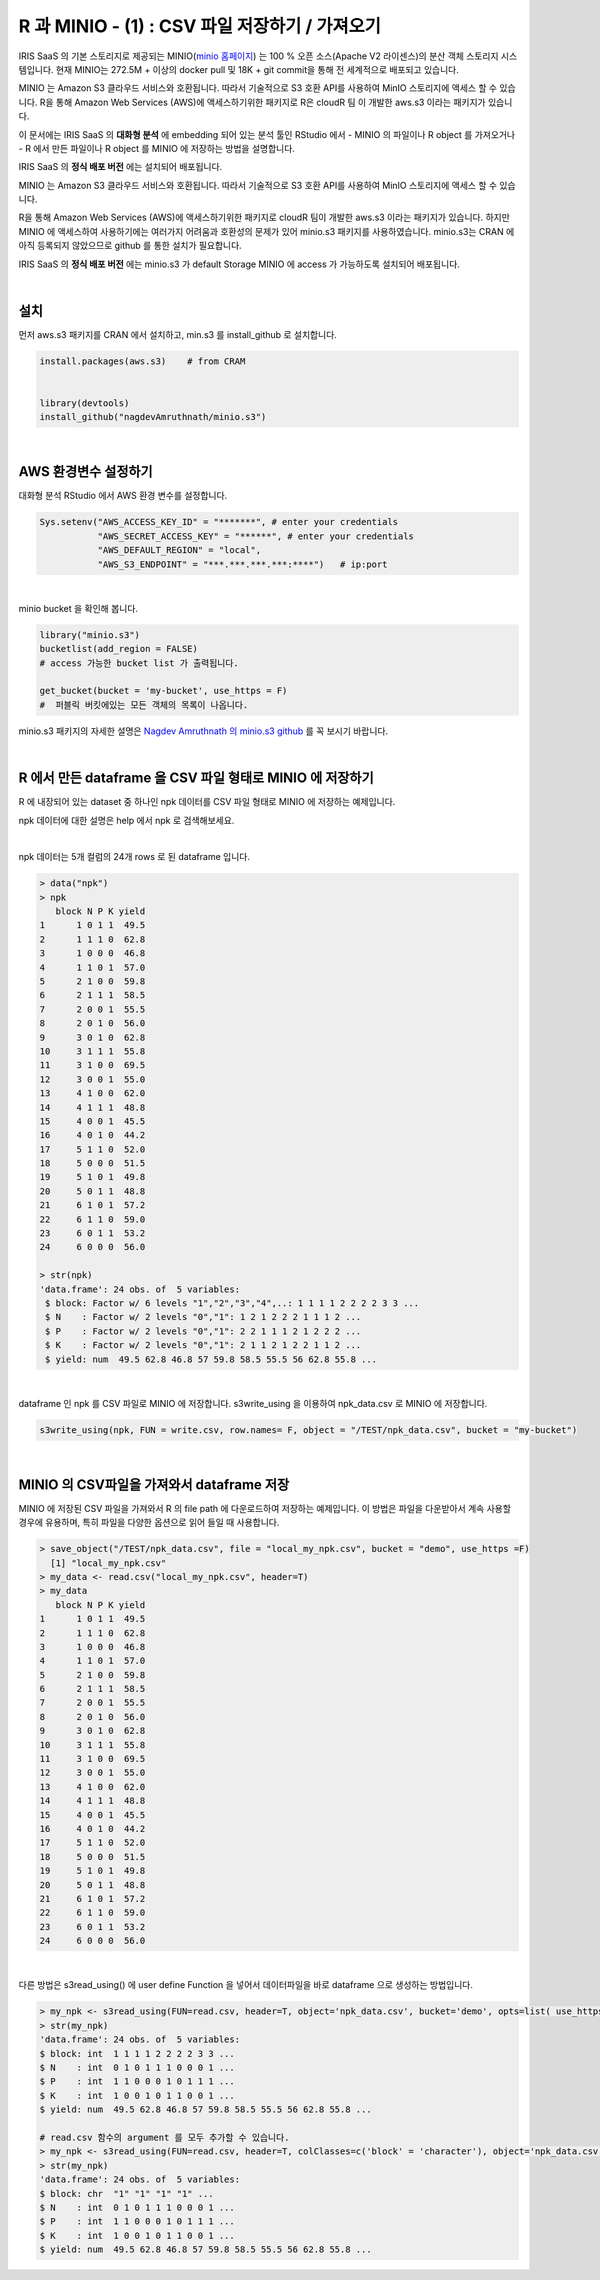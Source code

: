 R 과 MINIO - (1) : CSV 파일 저장하기 / 가져오기 
=============================================================

IRIS SaaS 의 기본 스토리지로 제공되는 MINIO(`minio 홈페이지 <https://min.io>`__) 는 
100 % 오픈 소스(Apache V2 라이센스)의 분산 객체 스토리지 시스템입니다.
현재 MINIO는 272.5M + 이상의 docker pull 및 18K + git commit을 통해 전 세계적으로 배포되고 있습니다.

MINIO 는 Amazon S3 클라우드 서비스와 호환됩니다. 따라서 기술적으로 S3 호환 API를 사용하여 MinIO 스토리지에 액세스 할 수 있습니다. 
R을 통해 Amazon Web Services (AWS)에 액세스하기위한 패키지로 
R은 cloudR 팀 이 개발한 aws.s3 이라는 패키지가 있습니다.

이 문서에는 
IRIS SaaS 의 **대화형 분석** 에 embedding 되어 있는 분석 툴인 RStudio 에서 
- MINIO 의 파일이나 R object 를 가져오거나
- R 에서 만든 파일이나 R object 를 MINIO 에 저장하는 방법을 설명합니다.

IRIS SaaS 의 **정식 배포 버전**  에는 설치되어 배포됩니다.

MINIO 는 Amazon S3 클라우드 서비스와 호환됩니다. 
따라서 기술적으로 S3 호환 API를 사용하여 MinIO 스토리지에 액세스 할 수 있습니다. 

R을 통해 Amazon Web Services (AWS)에 액세스하기위한 패키지로 cloudR 팀이 개발한 aws.s3 이라는 패키지가 있습니다.
하지만 MINIO 에 액세스하여 사용하기에는 여러가지 어려움과 호환성의 문제가 있어 minio.s3 패키지를 사용하였습니다.
minio.s3는 CRAN 에 아직 등록되지 않았으므로 github 를 통한 설치가 필요합니다.

IRIS SaaS 의 **정식 배포 버전**  에는 minio.s3 가 default Storage MINIO 에 access 가 가능하도록 설치되어 배포됩니다.

|

설치
-------------------

먼저 aws.s3 패키지를 CRAN 에서 설치하고, 
min.s3 를 install_github 로 설치합니다.

.. code::
 
    install.packages(aws.s3)    # from CRAM


    library(devtools)
    install_github("nagdevAmruthnath/minio.s3")


|

AWS 환경변수 설정하기 
----------------------------------------

대화형 분석 RStudio 에서 AWS 환경 변수를 설정합니다.

.. code::

   Sys.setenv("AWS_ACCESS_KEY_ID" = "*******", # enter your credentials
              "AWS_SECRET_ACCESS_KEY" = "******", # enter your credentials
              "AWS_DEFAULT_REGION" = "local",
              "AWS_S3_ENDPOINT" = "***.***.***.***:****")   # ip:port


|

minio bucket 을 확인해 봅니다.

.. code::

    library("minio.s3")
    bucketlist(add_region = FALSE) 
    # access 가능한 bucket list 가 출력됩니다.

    get_bucket(bucket = 'my-bucket', use_https = F) 
    #  퍼블릭 버킷에있는 모든 객체의 목록이 나옵니다.


minio.s3 패키지의 자세한 설명은 `Nagdev Amruthnath 의 minio.s3 github <https://github.com/nagdevAmruthnath/minio.s3>`__  를 꼭 보시기 바랍니다.

|

R 에서 만든 dataframe 을 CSV 파일 형태로 MINIO 에 저장하기
-----------------------------------------------------------------------

R 에 내장되어 있는 dataset 중 하나인 npk 데이터를 CSV 파일 형태로 MINIO 에 저장하는 예제입니다.

npk 데이터에 대한 설명은 help 에서 npk 로 검색해보세요.

.. image:: ../images/R_minio_01.png
   :alt: minio R 01

|

npk 데이터는 5개 컬럼의 24개 rows 로 된 dataframe 입니다.

.. code::

  > data("npk")
  > npk
     block N P K yield
  1      1 0 1 1  49.5
  2      1 1 1 0  62.8
  3      1 0 0 0  46.8
  4      1 1 0 1  57.0
  5      2 1 0 0  59.8
  6      2 1 1 1  58.5
  7      2 0 0 1  55.5
  8      2 0 1 0  56.0
  9      3 0 1 0  62.8
  10     3 1 1 1  55.8
  11     3 1 0 0  69.5
  12     3 0 0 1  55.0
  13     4 1 0 0  62.0
  14     4 1 1 1  48.8
  15     4 0 0 1  45.5
  16     4 0 1 0  44.2
  17     5 1 1 0  52.0
  18     5 0 0 0  51.5
  19     5 1 0 1  49.8
  20     5 0 1 1  48.8
  21     6 1 0 1  57.2
  22     6 1 1 0  59.0
  23     6 0 1 1  53.2
  24     6 0 0 0  56.0

  > str(npk)
  'data.frame':	24 obs. of  5 variables:
   $ block: Factor w/ 6 levels "1","2","3","4",..: 1 1 1 1 2 2 2 2 3 3 ...
   $ N    : Factor w/ 2 levels "0","1": 1 2 1 2 2 2 1 1 1 2 ...
   $ P    : Factor w/ 2 levels "0","1": 2 2 1 1 1 2 1 2 2 2 ...
   $ K    : Factor w/ 2 levels "0","1": 2 1 1 2 1 2 2 1 1 2 ...
   $ yield: num  49.5 62.8 46.8 57 59.8 58.5 55.5 56 62.8 55.8 ...
 
|

dataframe 인 npk 를 CSV 파일로 MINIO 에 저장합니다. 
s3write_using 을 이용하여 npk_data.csv 로 MINIO 에 저장합니다.

.. code::

  s3write_using(npk, FUN = write.csv, row.names= F, object = "/TEST/npk_data.csv", bucket = "my-bucket") 


|

MINIO 의 CSV파일을 가져와서 dataframe 저장
------------------------------------------------------------------

MINIO 에 저장된 CSV 파일을 가져와서 R 의 file path 에 다운로드하여 저장하는 예제입니다.
이 방법은 파일을 다운받아서 계속 사용할 경우에 유용하며, 특히 파일을 다양한 옵션으로 읽어 들일 때 사용합니다.

.. code::

  > save_object("/TEST/npk_data.csv", file = "local_my_npk.csv", bucket = "demo", use_https =F)
    [1] "local_my_npk.csv"
  > my_data <- read.csv("local_my_npk.csv", header=T)
  > my_data
     block N P K yield
  1      1 0 1 1  49.5
  2      1 1 1 0  62.8
  3      1 0 0 0  46.8
  4      1 1 0 1  57.0
  5      2 1 0 0  59.8
  6      2 1 1 1  58.5
  7      2 0 0 1  55.5
  8      2 0 1 0  56.0
  9      3 0 1 0  62.8
  10     3 1 1 1  55.8
  11     3 1 0 0  69.5
  12     3 0 0 1  55.0
  13     4 1 0 0  62.0
  14     4 1 1 1  48.8
  15     4 0 0 1  45.5
  16     4 0 1 0  44.2
  17     5 1 1 0  52.0
  18     5 0 0 0  51.5
  19     5 1 0 1  49.8
  20     5 0 1 1  48.8
  21     6 1 0 1  57.2
  22     6 1 1 0  59.0
  23     6 0 1 1  53.2
  24     6 0 0 0  56.0


|

다른 방법은 s3read_using() 에 user define Function 을 넣어서 데이터파일을 바로 dataframe 으로 생성하는 방법입니다.

.. code::

  > my_npk <- s3read_using(FUN=read.csv, header=T, object='npk_data.csv', bucket='demo', opts=list( use_https=F))
  > str(my_npk)
  'data.frame':	24 obs. of  5 variables:
  $ block: int  1 1 1 1 2 2 2 2 3 3 ...
  $ N    : int  0 1 0 1 1 1 0 0 0 1 ...
  $ P    : int  1 1 0 0 0 1 0 1 1 1 ...
  $ K    : int  1 0 0 1 0 1 1 0 0 1 ...
  $ yield: num  49.5 62.8 46.8 57 59.8 58.5 55.5 56 62.8 55.8 ...

  # read.csv 함수의 argument 를 모두 추가할 수 있습니다.
  > my_npk <- s3read_using(FUN=read.csv, header=T, colClasses=c('block' = 'character'), object='npk_data.csv', bucket='demo', opts=list( use_https=F))
  > str(my_npk)
  'data.frame':	24 obs. of  5 variables:
  $ block: chr  "1" "1" "1" "1" ...
  $ N    : int  0 1 0 1 1 1 0 0 0 1 ...
  $ P    : int  1 1 0 0 0 1 0 1 1 1 ...
  $ K    : int  1 0 0 1 0 1 1 0 0 1 ...
  $ yield: num  49.5 62.8 46.8 57 59.8 58.5 55.5 56 62.8 55.8 ...







